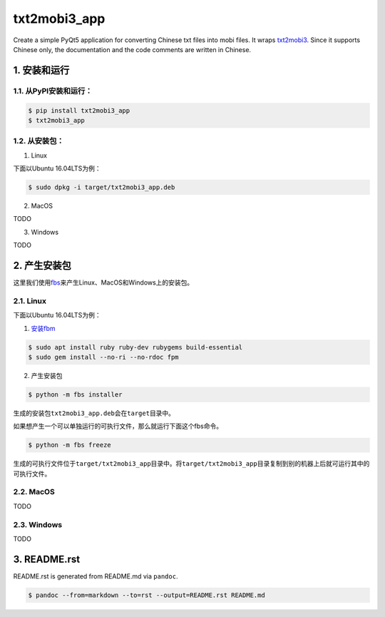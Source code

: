 txt2mobi3_app
=============

Create a simple PyQt5 application for converting Chinese txt files into
mobi files. It wraps
`txt2mobi3 <https://github.com/renweizhukov/txt2mobi3>`__. Since it
supports Chinese only, the documentation and the code comments are
written in Chinese.

1. 安装和运行
-------------

1.1. 从PyPI安装和运行：
~~~~~~~~~~~~~~~~~~~~~~~

.. code:: bash

    $ pip install txt2mobi3_app
    $ txt2mobi3_app

1.2. 从安装包：
~~~~~~~~~~~~~~~

(1) Linux

下面以Ubuntu 16.04LTS为例：

.. code:: bash

    $ sudo dpkg -i target/txt2mobi3_app.deb

(2) MacOS

TODO

(3) Windows

TODO

2. 产生安装包
-------------

这里我们使用\ `fbs <https://github.com/mherrmann/fbs-tutorial>`__\ 来产生Linux、MacOS和Windows上的安装包。

2.1. Linux
~~~~~~~~~~

下面以Ubuntu 16.04LTS为例：

(1) `安装fbm <https://fpm.readthedocs.io/en/latest/installing.html>`__

.. code:: bash

    $ sudo apt install ruby ruby-dev rubygems build-essential
    $ sudo gem install --no-ri --no-rdoc fpm

(2) 产生安装包

.. code:: bash

    $ python -m fbs installer

生成的安装包\ ``txt2mobi3_app.deb``\ 会在\ ``target``\ 目录中。

如果想产生一个可以单独运行的可执行文件，那么就运行下面这个fbs命令。

.. code:: bash

    $ python -m fbs freeze

生成的可执行文件位于\ ``target/txt2mobi3_app``\ 目录中。将\ ``target/txt2mobi3_app``\ 目录复制到别的机器上后就可运行其中的可执行文件。

2.2. MacOS
~~~~~~~~~~

TODO

2.3. Windows
~~~~~~~~~~~~

TODO

3. README.rst
-------------

README.rst is generated from README.md via ``pandoc``.

.. code:: bash

    $ pandoc --from=markdown --to=rst --output=README.rst README.md
